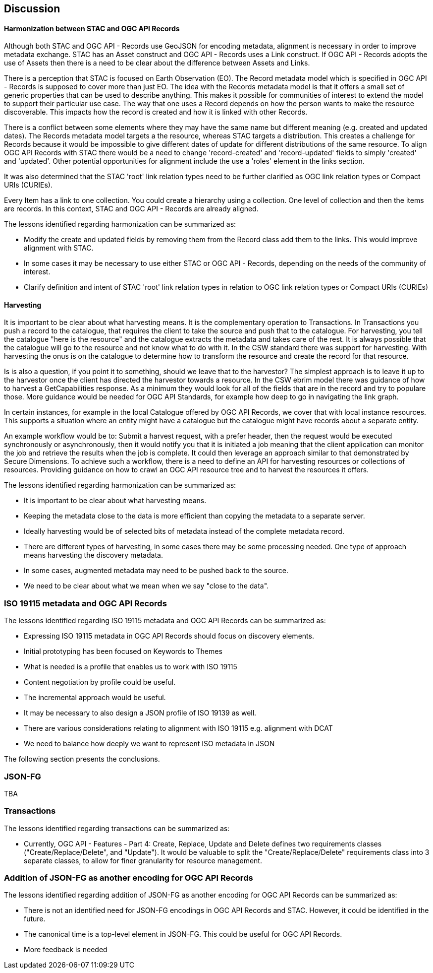[[discussion]]
== Discussion

==== Harmonization between STAC and OGC API Records

Although both STAC and OGC API - Records use GeoJSON for encoding metadata, alignment is necessary in order to improve metadata exchange. STAC has an Asset construct and OGC API - Records uses a Link construct. If OGC API - Records adopts the use of Assets then there is a need to be clear about the difference between Assets and Links.

There is a perception that STAC is focused on Earth Observation (EO). The Record metadata model which is specified in OGC API - Records is supposed to cover more than just EO. The idea with the Records metadata model is that it offers a small set of generic properties that can be used to describe anything. This makes it possible for communities of interest to extend the model to support their particular use case. The way that one uses a Record depends on how the person wants to make the resource discoverable. This impacts how the record is created and how it is linked with other Records.

There is a conflict between some elements where they may have the same name but different meaning (e.g. created and updated dates). The Records metadata model targets a the resource, whereas STAC targets a distribution. This creates a challenge for Records because it would be impossible to give different dates of update for different distributions of the same resource. To align OGC API Records with STAC there would be a need to change 'record-created' and 'record-updated' fields to simply 'created' and 'updated'. Other potential opportunities for alignment include the use a 'roles' element in the links section.

It was also determined that the STAC 'root' link relation types need to be further clarified as OGC link relation types or Compact URIs (CURIEs).

Every Item has a link to one collection. You could create a hierarchy using a collection. One level of collection and then the items are records. In this context, STAC and OGC API - Records are already aligned.

The lessons identified regarding harmonization can be summarized as:

* Modify the create and updated fields by removing them from the Record class add them to the links. This would improve alignment with STAC.
* In some cases it may be necessary to use either STAC or OGC API - Records, depending on the needs of the community of interest.
* Clarify definition and intent of STAC 'root' link relation types in relation to OGC link relation types or Compact URIs (CURIEs)

==== Harvesting

It is important to be clear about what harvesting means. It is the complementary operation to Transactions. In Transactions you push a record to the catalogue, that requires the client to take the source and push that to the catalogue. For harvesting, you tell the catalogue "here is the resource" and the catalogue extracts the metadata and takes care of the rest. It is always possible that the catalogue will go to the resource and not know what to do with it. In the CSW standard there was support for harvesting. With harvesting the onus is on the catalogue to determine how to transform the resource and create the record for that resource.

Is is also a question, if you point it to something, should we leave that to the harvestor? The simplest approach is to leave it up to the harvestor once the client has directed the harvestor towards a resource. In the CSW ebrim model there was guidance of how to harvest a GetCapabilities response. As a minimum they would look for all of the fields that are in the record and try to populare those. More guidance would be needed for OGC API Standards, for example how deep to go in navigating the link graph.

In certain instances, for example in the local Catalogue offered by OGC API Records, we cover that with local instance resources. This supports a situation where an entity might have a catalogue but the catalogue might have records about a separate entity.

An example workflow would be to: Submit a harvest request, with a prefer header, then the request would be executed synchronously or asynchronously, then it would notify you that it is initiated a job meaning that the client application can monitor the job and retrieve the results when the job is complete. It could then leverage an approach similar to that demonstrated by Secure Dimensions. To achieve such a workflow, there is a need to define an API for harvesting resources or collections of resources. Providing guidance on how to crawl an OGC API resource tree and to harvest the resources it offers.


The lessons identified regarding harmonization can be summarized as:

* It is important to be clear about what harvesting means.
* Keeping the metadata close to the data is more efficient than copying the metadata to a separate server.
* Ideally harvesting would be of selected bits of metadata instead of the complete metadata record.
* There are different types of harvesting, in some cases there may be some processing needed. One type of approach means harvesting the discovery metadata.
* In some cases, augmented metadata may need to be pushed back to the source.
* We need to be clear about what we mean when we say "close to the data".

=== ISO 19115 metadata and OGC API Records

The lessons identified regarding ISO 19115 metadata and OGC API Records can be summarized as:

* Expressing ISO 19115 metadata in OGC API Records should focus on discovery elements.
* Initial prototyping has been focused on Keywords to Themes
* What is needed is a profile that enables us to work with ISO 19115
* Content negotiation by profile could be useful.
* The incremental approach would be useful.
* It may be necessary to also design a JSON profile of ISO 19139 as well.
* There are various considerations relating to alignment with ISO 19115 e.g. alignment with DCAT
* We need to balance how deeply we want to represent ISO metadata in JSON

The following section presents the conclusions.



=== JSON-FG

TBA

=== Transactions

The lessons identified regarding transactions can be summarized as:

* Currently, OGC API - Features - Part 4: Create, Replace, Update and Delete defines two requirements classes ("Create/Replace/Delete", and "Update").  It would be valuable to split the "Create/Replace/Delete" requirements class into 3 separate classes, to allow for finer granularity for resource management.


=== Addition of JSON-FG as another encoding for OGC API Records

The lessons identified regarding addition of JSON-FG as another encoding for OGC API Records can be summarized as:

* There is not an identified need for JSON-FG encodings in OGC API Records and STAC. However, it could be identified in the future.
* The canonical time is a top-level element in JSON-FG. This could be useful for OGC API Records.
* More feedback is needed
